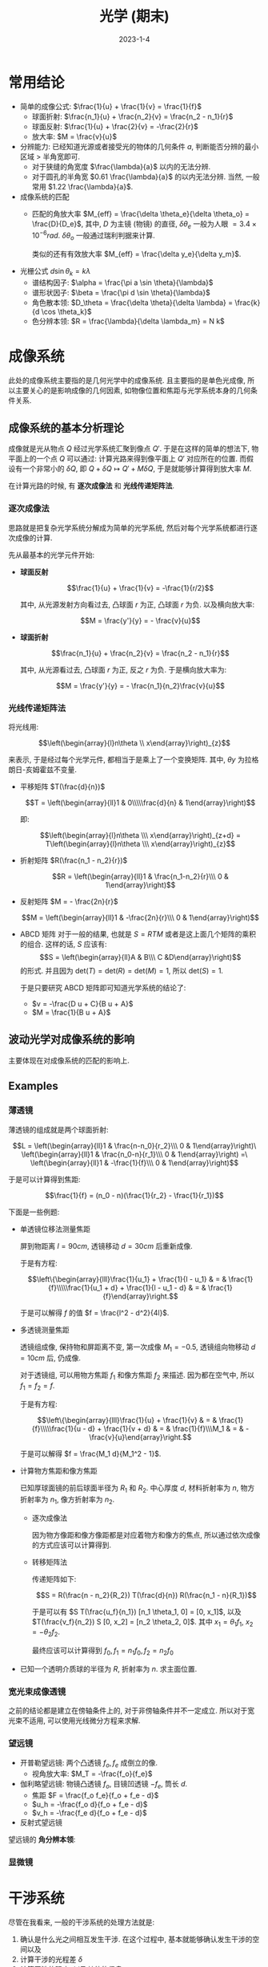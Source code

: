 #+layout: post
#+title: 光学 (期末)
#+date: 2023-1-4
#+options: _:nil ^:nil
#+math: true
#+categories: notes
* 常用结论
+ 简单的成像公式: $\frac{1}{u} + \frac{1}{v} = \frac{1}{f}$
  + 球面折射: $\frac{n_1}{u} + \frac{n_2}{v} = \frac{n_2 - n_1}{r}$
  + 球面反射: $\frac{1}{u} + \frac{2}{v} = -\frac{2}{r}$
  + 放大率: $M = \frac{v}{u}$
+ 分辨能力:
  已经知道光源或者接受光的物体的几何条件 $a$,
  判断能否分辨的最小区域 $>$ 半角宽即可. 
  + 对于狭缝的角宽度 $\frac{\lambda}{a}$ 以内的无法分辨. 
  + 对于圆孔的半角宽 $0.61 \frac{\lambda}{a}$ 的以内无法分辨.
    当然, 一般常用 $1.22 \frac{\lambda}{a}$.
+ 成像系统的匹配
  + 匹配的角放大率 $M_{eff} = \frac{\delta \theta_e}{\delta \theta_o} = \frac{D}{D_e}$,
    其中, $D$ 为主镜 (物镜) 的直径, $\delta \theta_e$ 一般为人眼 $= 3.4 \times 10^{-6} rad$.
    $\delta \theta_o$ 一般通过瑞利判据来计算. 

    类似的还有有效放大率 $M_{eff} = \frac{\delta y_e}{\delta y_m}$.
+ 光栅公式 $d \sin \theta_k = k \lambda$
  + 谱结构因子: $\alpha = \frac{\pi a \sin \theta}{\lambda}$
  + 谱形状因子: $\beta = \frac{\pi d \sin \theta}{\lambda}$
  + 角色散本领: $D_\theta = \frac{\delta \theta}{\delta \lambda} = \frac{k}{d \cos \theta_k}$
  + 色分辨本领: $R = \frac{\lambda}{\delta \lambda_m} = N k$
* 成像系统
此处的成像系统主要指的是几何光学中的成像系统.
且主要指的是单色光成像, 所以主要关心的是影响成像的几何因素,
如物像位置和焦距与光学系统本身的几何条件关系.

** 成像系统的基本分析理论
成像就是光从物点 $Q$ 经过光学系统汇聚到像点 $Q'$.
于是在这样的简单的想法下, 物平面上的一个点 $Q$ 可以通过:
计算光路来得到像平面上 $Q'$ 对应所在的位置. 
而假设有一个非常小的 $\delta Q$, 即 $Q + \delta Q \mapsto Q' + M \delta Q$,
于是就能够计算得到放大率 $M$. 

在计算光路的时候, 有 *逐次成像法* 和 *光线传递矩阵法*. 

*** 逐次成像法
思路就是把复杂光学系统分解成为简单的光学系统, 
然后对每个光学系统都进行逐次成像的计算. 

先从最基本的光学元件开始:

+ *球面反射*

  $$\frac{1}{u} + \frac{1}{v} = -\frac{1}{r/2}$$
  
  其中, 从光源发射方向看过去, 凸球面 $r$ 为正, 凸球面 $r$ 为负. 
  以及横向放大率:
  
  $$M = \frac{y'}{y} = - \frac{v}{u}$$

+ *球面折射*

  $$\frac{n_1}{u} + \frac{n_2}{v} = \frac{n_2 - n_1}{r}$$
  
  其中, 从光源看过去, 凸球面 $r$ 为正, 反之 $r$ 为负. 
  于是横向放大率为:
  
  $$M = \frac{y'}{y} = - \frac{n_1}{n_2}\frac{v}{u}$$
  
*** 光线传递矩阵法
将光线用: 

$$\left(\begin{array}{l}n\theta \\ x\end{array}\right)_{z}$$

来表示, 于是经过每个光学元件, 都相当于是乘上了一个变换矩阵. 
其中, $\theta y$ 为拉格朗日-亥姆霍兹不变量. 

+ 平移矩阵 $T(\frac{d}{n})$

  $$T = \left(\begin{array}{ll}1 & 0\\\\\frac{d}{n} & 1\end{array}\right)$$
  
  即:
  
  $$\left(\begin{array}{l}n\theta \\\ x\end{array}\right)_{z+d} = T\left(\begin{array}{l}n\theta \\\ x\end{array}\right)_{z}$$

+ 折射矩阵 $R(\frac{n_1 - n_2}{r})$

  $$R = \left(\begin{array}{ll}1 & \frac{n_1-n_2}{r}\\\ 0 & 1\end{array}\right)$$

+ 反射矩阵 $M = - \frac{2n}{r}$

  $$M = \left(\begin{array}{ll}1 & -\frac{2n}{r}\\\ 0 & 1\end{array}\right)$$

+ ABCD 矩阵  
  对于一般的结果, 也就是 $S = RTM$ 或者是这上面几个矩阵的乘积的组合. 
  这样的话, $S$ 应该有: $$S = \left(\begin{array}{ll}A & B\\\ C &D\end{array}\right)$$
  的形式. 并且因为 $\mathrm{det}(T) = \mathrm{det}(R) = \mathrm{det}(M) = 1$,
  所以 $\mathrm{det}(S) = 1$.
  
  于是只要研究 ABCD 矩阵即可知道光学系统的结论了:
  
  + $v = -\frac{D u + C}{B u + A}$
  + $M = \frac{1}{B u + A}$

** 波动光学对成像系统的影响
主要体现在对成像系统的匹配的影响上. 
** Examples
*** 薄透镜
薄透镜的组成就是两个球面折射:

$$L = \left(\begin{array}{ll}1 & \frac{n-n_0}{r_2}\\\ 0 & 1\end{array}\right)\
\left(\begin{array}{ll}1 & \frac{n_0-n}{r_1}\\\ 0 & 1\end{array}\right) =\
\left(\begin{array}{ll}1 & -\frac{1}{f}\\\ 0 & 1\end{array}\right)$$

于是可以计算得到焦距:

$$\frac{1}{f} = (n_0 - n)(\frac{1}{r_2} - \frac{1}{r_1})$$

下面是一些例题:
+ 单透镜位移法测量焦距

  屏到物距离 $l = 90cm$, 透镜移动 $d = 30cm$ 后重新成像.

  于是有方程:

  $$\left\{\begin{array}{lll}\frac{1}{u_1} + \frac{1}{l - u_1} & = & \frac{1}{f}\\\\\frac{1}{u_1 + d} + \frac{1}{l - u_1 - d} & = & \frac{1}{f}\end{array}\right.$$

  于是可以解得 $f$ 的值 $f = \frac{l^2 - d^2}{4l}$. 

+ 多透镜测量焦距

  透镜组成像, 保持物和屏距离不变, 第一次成像 $M_1 = -0.5$,
  透镜组向物移动 $d = 10cm$ 后, 仍成像.

  对于透镜组, 可以用物方焦距 $f_1$ 和像方焦距 $f_2$ 来描述.
  因为都在空气中, 所以 $f_1 = f_2 = f$.

  于是有方程:

  $$\left\{\begin{array}{lll}\frac{1}{u} + \frac{1}{v} & = & \frac{1}{f}\\\\\frac{1}{u - d} + \frac{1}{v + d} & = & \frac{1}{f}\\\M_1 & = & -\frac{v}{u}\end{array}\right.$$

  于是可以解得 $f = \frac{M_1 d}{M_1^2 - 1}$.
+ 计算物方焦距和像方焦距

  已知厚球面镜的前后球面半径为 $R_1$ 和 $R_2$. 中心厚度 $d$,
  材料折射率为 $n$, 物方折射率为 $n_1$, 像方折射率为 $n_2$.

  + 逐次成像法

    因为物方像距和像方像距都是对应着物方和像方的焦点,
    所以通过依次成像的方式应该可以计算得到. 

  + 转移矩阵法

    传递矩阵如下:

    $$S = R(\frac{n - n_2}{R_2}) T(\frac{d}{n}) R(\frac{n_1 - n}{R_1})$$

    于是可以有
    $S T(\frac{u_f}{n_1}) [n_1 \theta_1, 0] = [0, x_1]$,
    以及 $T(\frac{v_f}{n_2}) S [0, x_2] = [n_2 \theta_2, 0]$.
    其中 $x_1 = \theta_1 f_1$, $x_2 = -\theta_2 f_2$.

    最终应该可以计算得到 $f_0, f_1 = n_1 f_0, f_2 = n_2 f_0$
+ 已知一个透明介质球的半径为 $R$, 折射率为 $n$. 求主面位置.

*** 宽光束成像透镜
之前的结论都是建立在傍轴条件上的, 对于非傍轴条件并不一定成立. 
所以对于宽光束不适用, 可以使用光线微分方程来求解. 

*** 望远镜
+ 开普勒望远镜: 两个凸透镜 $f_o, f_e$ 成倒立的像.
  + 视角放大率: $M_T = -\frac{f_o}{f_e}$
+ 伽利略望远镜: 物镜凸透镜 $f_o$, 目镜凹透镜 $-f_e$, 筒长 $d$. 
  + 焦距 $F = \frac{f_o f_e}{f_o + f_e - d}$
  + $u_h = -\frac{f_o d}{f_o + f_e - d}$
  + $v_h = -\frac{f_e d}{f_o + f_e - d}$
+ 反射式望远镜

望远镜的 *角分辨本领*:

*** 显微镜
* 干涉系统
尽管在我看来, 一般的干涉系统的处理方法就是:
1. 确认是什么光之间相互发生干涉.
   在这个过程中, 基本就能够确认发生干涉的空间以及
2. 计算干涉的光程差 $\delta$
3. 计算干涉的强度, 以及其他的信息

以及干涉光学系统的一些概念, 因为干涉光学会涉及到光的波长,
所以在研究的时候需要对不同的光的波长进行考虑.
+ 色散本领: 能够将两个不同波长的光区分开来的本领.
  其影响的因素有瑞利班之类的. 

** 单次干涉
*** 分波前装置
将一束光的波前 (惠更斯定理) 分成两部分, 然后通过不同的路径产生光程差.
最终交汇在干涉成像面上.

+ 杨氏双缝

  通过双缝得到两个波. 
+ 费涅尔双面镜 (bimirrow)

  通过有一个小夹角的两片镜子的方式来将一个光源拓展成两个有张角差的光源.
+ 费涅尔双棱镜 (biprism)

  通过将一个棱镜切开变成两个竖直方向上有位移的两个光源.
+ 洛埃镜

  通过反射镜得到一个虚像, 虚像与原光源进行干涉.

*** 薄膜干涉
一束光在在薄膜表面分为两个部分:
+ 一部分反射
+ 一部分透射后反射再透射
  
根据成因不同, 有: 
+ 等倾干涉

+ 等厚干涉
  产生的光程差为 $\delta = 2 n h_p \cos r_p$.
  在小角度的时候, 可以忽略不计. 即 $\cos r_p \rightarrow 1$.

** 多光束干涉
类似于多个干涉光叠加的干涉结果:

$$A = \sum A_k e^{i\varphi_k} \Rightarrow \sum A e^{i k \delta}$$

常见的有法布里-珀罗干涉仪.

** Examples
*** 分波前干涉
+ 杨氏双孔的变种

  在基本的双孔实验基础上,
  + 在双孔和接受屏之间插入一块厚度为 $h$ 的折射率为 $n$,
    与接受屏平行的玻璃平板, 求间距 $\Delta x$.
    
    认为是两个经过玻璃透射成像的双孔在干涉.
    从屏看去, 两个光源的所在位置经过了两次成像:
    
    $$\frac{1}{u_1} + \frac{n}{v_1} = 0, M_1 = -\frac{v_1}{n u_1}$$
    $$\frac{n}{u_2} + \frac{1}{v_2} = 0, M_2 = -\frac{n v_2}{u_2}$$
  + 放一个焦距为 $F$ 的凸透镜. 使得双孔位于凸透镜的前焦面.

    认为经过透镜后为两个平面波之间的干涉.
    
    认为是两个经过玻璃透射成像的双孔在干涉.
    从屏看去, 两个光源的所在位置经过了两次成像:
    
    $$\frac{1}{u_1} + \frac{n}{v_1} = 0, M_1 = -\frac{v_1}{n u_1}$$
    $$\frac{n}{u_2} + \frac{1}{v_2} = 0, M_2 = -\frac{n v_2}{u_2}$$
  + 放一个焦距为 $F$ 的凸透镜. 使得双孔位于凸透镜的前焦面.

    认为经过透镜后为两个平面波之间的干涉.
    利用到透镜中心的光程相等的特点, 依次为等相位点,
    然后用来计算干涉场. 
+ 费涅尔双面镜

  *计算狭缝的极限宽度*

  实际上的极限宽度来自于干涉的像点能否辨别干涉的两个光源.
  这样理解, 对于一个干涉的像点来说, 就是距离它 $D$ 距离,
  有两个光源挨得挺近. 如果这两个光源太近了的话,
  那么就会被视为一个光源, 从而无法分辨.

  于是相干宽度就会被 $D$ 所限制, 即
  $d_0 = \frac{D \lambda}{b} < \frac{\lambda D}{2 \theta L}$

  于是可以计算得到结果. 
+ 劳埃镜

  *计算可以观察到的条纹数的上限* 

  观察到的条纹数就是可以发生干涉的空间长度 $L$ 除以 $\Delta x$,
  即 $N = \frac{L}{\Delta x}$.
+ 对切透镜

  *计算光源的极限宽度*

  可以计算一个前置问题: 当光源沿着拓展方向移动后,
  干涉条纹的移动情况 $\delta$. 然后只要移动的长度 $\delta < \Delta x$,
  即两个峰值不会重叠在一起, 就是光源的极限宽度了.

*** 薄膜干涉
+ 等厚干涉
  + 牛顿环

    在牛顿环中, 空气膜就是干涉的光程差的来源.
    于是 $\delta = 2 h = 2(\sqrt{R^2 - r^2} - R) \approx \frac{r^2}{R} = k \lambda$,
    于是有 $R = \frac{r_{k+m}^2 - r_k^2}{m \lambda}$.
  + 利用干涉的验平操作

    间隔 $\Delta x$ 的条纹, 计算倾角, 其实就是 $2 \Delta h = \lambda$,
    倾角 $\alpha = \frac{\Delta h}{\Delta x}$.
  + 增透膜

    让反射光相消即可. 令 $n_1$ 为空气折射率, $n_2$ 为玻璃折射率,
    取增透膜 $n = \sqrt{n_1 n_2}$, $h = \frac{\lambda}{4}$ 即可. 
+ 等倾干涉
  + 能够看到薄膜干涉条纹时, 人眼到薄膜相应位置的最小距离.

    实际上是两个问题的拼接, 一个是计算干涉条纹,
    一个是计算分辨本领.

    如果将问题更进一步: 考虑光源有一个宽度 $b = 5.0mm$,
    光源的波长 $\lambda = 589.3nm$, 光源到薄膜的距离 $l = 300mm$,
    入射角 $i = 30^\circ$, 薄膜厚度 $h = 80nm$, 折射率为 $n = 1.47$.
    人眼瞳孔直径 $d = 3.0mm$. 

    首先考虑光源的极限宽度: $b_0 = \frac{l \lambda}{2h \tan r \cos i} = 3.5mm$,
    发现 $b > b_0$, 于是需要人眼的限制. 即 $1.22 \frac{b_0}{l} \geq \frac{d}{S}$.

*** 多光束干涉
+ 法布里·珀罗干涉仪
  + 分辨波长在 $500nm$ 附近, $\delta \lambda = 10^{-4}nm$ 的两条谱线.

    即计算色分辨本领: $\frac{\lambda}{\delta \lambda} = m \pi \frac{\sqrt{R}}{1 - R}$, 
    于是可以得到 $m$, 然后 $m \lambda = 2 n h \cos \theta_m$.
  + 计算光源波长 $\lambda$

*** 偏振光干涉
实际上将偏振光分解成正交 (o, e 光) 的两部分就可以了.
然后可以利用公式:

$$I = A_o^2 + A_e^2 + 2 A_o A_e \cos \delta$$

其中 $\delta$ 为 o, e 光之间的相位差. 一般的操作:
1. 是否是自然光?
   如是, 自然光经过偏振片: $I \mapsto \frac{1}{2}I$,
   若否, 直接通过分解 o, e 光即可.
   不过需要注意的是圆偏振光, 因为会自带一个 o, e 相位差,
   在经过波晶片的时候要考虑相位差的正负关系.
   + 左旋: $\delta_{oe} = \delta_o - \delta_e = -\frac{\pi}{2}$
   + 右旋: $\delta_{oe} = \frac{\pi}{2}$
2. 经过偏振片: 马吕斯定理 $A \mapsto A \cos \theta$,
   其中 $\theta$ 为夹角.
3. 经过波晶片: 会产生相位差 $\delta_{oe}' = \delta_{oe} + \delta_B$.
   注意正负即可. ($\delta_B$ 为波晶片带来的相位差. )
* 衍射系统
实际上关心的就是光栅衍射. 一般的光栅,
即一个空间周期分布的东西, 一般的结果如下:

$$I(\theta) = i_0 (\frac{\sin \alpha}{\alpha})^2 (\frac{\sin N \beta}{\sin \beta})^2$$

通过谱结构因子和谱形状因子来描述一个衍射场的光强分布.
+ 谱结构因子, 其中 (以简单光栅为例): $\alpha = \frac{\pi a \sin \theta}{\lambda}$
  由单个狭缝 $a$ 宽度决定. 决定主极强的位置和半角宽度
+ 谱形状因子, 其中: $\beta = \frac{\pi d \sin \theta}{\lambda}$
  由 $d$ 为空间周期决定. 决定各个主极强的强度

** 理论分析
如果用农民的方式来做, 可以这样来处理:
+ 首先对每一个单元进行一次处理, 比如一个单元是一个单缝衍射,
  利用简单的衍射积分即可得到结论.
+ 然后对于周期性的整体, 通过无穷级数求和来得到最终的叠加效果.

*** 二维光栅
一个一维或者二维的光栅可以用透射分布来描述:

$$t(r) = t(\boldsymbol{r} + n \boldsymbol{d}_1 + m \boldsymbol{d}_2)$$

一个夫琅禾费衍射场可以描述为:

$$u'(\theta_1, \theta_2) = e^{-i k (x_0 \sin \theta_1 + y_0 \sin \theta_2)} u(\theta_1, \theta_2)$$

于是总光场即为所有单元的衍射场的叠加:

$$U(\theta_1, \theta_2) = \sum u'(\theta_1, \theta_2)$$

结论即为上文的公式.

+ 光栅公式: $\beta = k \pi \Rightarrow d \sin \theta_k = k \lambda$
+ 主极强的光强: $I(\theta_k) = N^2 i_0 (\frac{d}{k \pi a} \sin (\frac{k \pi a}{d}))^2$
+ 衍射场的暗点位置: $\beta = (k + \frac{p}{N})\pi, 0 < p < N \Rightarrow d \sin \theta_{k,p} = (k + p / N)\lambda$
+ 主极强半角宽: $\Delta \theta_k = \theta_{k + 1} - \theta_k$,
  $\Rightarrow d \cos \theta_k \Delta \theta_k = \frac{\lambda}{N}$.
  于是有 $\Delta \theta_k = \frac{\lambda}{D_k}, D_k = N d \cos \theta_k$.  

对于透射函数 $t$, 如果满足:

$$t = t_0 + t_1 \cos (p x + \varphi_0)$$

这样的形式, 那么就叫做正弦光栅. $p = \frac{2\pi}{d}$ 为光栅波矢,
$d$ 为空间周期. 平行光正入射到正弦光栅的出射场为:

$$u = A \mapsto u_1 = t_0 A + \frac{t_1 A}{2} (e^{i 2 \pi f x} + e^{-i 2 \pi f x})$$

出射光为三个不同方向的平行光: $k_{\pm 1x} = \pm 2 \pi f, \sin \theta_{\pm 1} = f \lambda$.

实际上就是因为乘上了一个透射函数的因子, 拥有了一个不同的相位而已.

*** 三维光栅
描述晶格点阵: 

$$\boldsymbol{R}_{hkl} = \boldsymbol{r}_0 + h \boldsymbol{a}_1 + k \boldsymbol{a}_2 + l \boldsymbol{a}_3$$

于是在衍射的过程中, 可以将入射光看作是经过一层一层的二维光栅衍射后的结果.

+ 布拉格条件:
  晶面: 晶格上三个不共线的点确定的平面.
  将晶格看作是等间距的平行晶面组成.
  有衍射条件: 
  
  $$2 d \sin \theta = k \lambda$$

  时, 满足衍射极强. 其中, $d$ 为晶面间距 (层高),
  $\sin \theta$ 为层与层之间位移对应的倾角.
  
** 光栅光谱仪
光栅公式:

$$d \sin \theta_k = k \lambda$$

影响一个光栅光谱仪的性能的指标:
+ 角色散本领: 即很小的波长变化, 是否能够被光谱仪在角度上分辨. 

  $$D_\theta = \frac{\delta \theta}{\delta \lambda} = \frac{k}{d \cos \theta_k}$$
+ 线色散本领: 实际上就是 $D_l = f D_\theta$,
  因为光谱仪通过一个透镜来聚焦到成像面上观察.
+ 色分辨本领:

  $$R = \frac{\lambda}{\delta \lambda_m}$$

  其中 $\delta \lambda_m$ 为最小可分辨波长. 通过 $D_\theta$ 来计算得到. 

  $$\delta \lambda_m = \frac{d \cos \theta_k}{k} \delta \theta$$

  而 $\delta \theta$ 可以通过锐利判据得到 $\delta \theta = \Delta \theta_k$.

  于是 $R = N k$ 仅与光栅序数有关.
+ 光栅的选择:
  + 由波长和可分辨波长差确定光栅周期和条数:

    $$k \lambda < d, N k = \lambda / \delta \lambda$$

  + 记录介质和光栅匹配:

    即与 $\lambda / R$ 波长变化对应的线移动等于记录介质的线分辨本领.

    $$\delta y = D_l \frac{\lambda}{R}, D_l = f D_\theta$$
+ 闪耀光栅:

  改写光栅公式为: 

  $$d (\sin \theta + \sin \theta_b) = k \lambda$$

  其中 $\theta_b$ 为光栅的闪耀角. 于是闪耀波长 $\theta = \theta_b$:

  $$\lambda_b = \frac{2 d \sin \theta_b}{k}$$
    
** Examples
+ 以波长 $\lambda$ 为光源的光栅 $\theta_1 = 17^\circ 8'$,
  用另外一个波长 $\lambda'$ 来做光源, $\theta_1' = 17^\circ 50'$.

  利用光栅公式: $d \sin \theta_1 = \lambda$.
  于是可以算得 $\frac{\lambda'}{\lambda} = \frac{\sin \theta_1'}{\sin \theta_1}$.
+ 光栅单色议中, 入射光波和接受方向夹角 $2 \theta_0$, 光栅常数 $d$,
  光栅法线方向和光波入射, 出射角平分线夹角 $\theta$, 光谱序 $k$.

  计算单色仪输出光波波长:

  实际上单色仪可以看作是一个闪耀光栅 (斜入射光栅公式):
  入射角 $\theta_i = \theta_0 + \theta$,
  衍射角 $\theta_d = \theta_0 - \theta$.
  于是有: 

  $$d (\sin \theta_d - \sin \theta_i) = k \lambda$$
+ 光栅常数 $d$, 缝宽 $a$, 波长 $\lambda$, 焦距 $F$.
  求夫琅禾费衍射场中衍射斑的数目 $N$:

  带入光栅公式: $d \sin \theta_k = k \lambda$.
  然后计算最远处的 $|k_m| \leq \frac{d}{\lambda}$.
  ($\sin \rightarrow 1$). 于是最多存在 $M = 2 |k_m| + 1$ 条衍射纹.

  然后检查是否缺级: 因为 $I = N^2 i_0 (\frac{\sin \alpha_k}{\alpha_k})^2$.

  $$\alpha_k = \frac{\pi a}{\lambda} \sin \theta_k = \frac{k \pi a}{d}$$

  减去这些缺级, 即可得到衍射斑的数量.
+ 折射率为 $n_1$ 和 $n_2$ 的介质被光栅常数 $d$ 的平面透射光栅分隔.
  计算 $\lambda$ 单色光以 $\theta$ 入射的 1 级衍射角.

  1 级衍射极强条件: 经过相邻单元的光程差为 $\lambda$:

  $$\Delta L = n_2 d \sin \theta_1 - n_1 d \sin \theta$$

  实际上和闪耀光栅类似.
+ 光栅为 $d/2$ 宽度, $d/2$ 间隔的, $h$ 高度凸起的光栅.

  实际上可以看成是:
  1. 两套黑白光栅叠加
  2. 单元衍射因子的改变
+ 光栅密度 $n = 600 /mm$, 1 级谱分辨波长 $600 nm$,
  $\delta \lambda = 0.05nm$, 计算有效宽度.

  实际上就是要计算 $N$ 而已. 因为色散本领 $R = N k = \frac{\lambda}{\delta \lambda}$.
+ 平行光入射费涅尔波带片, 已知波带片环数 $N$, 主焦距 $f_1$.
  计算焦点位置.
+ 二维光栅

  可以用布拉格公式

  三维光栅同理, 先搞定一个晶面, 然后进行计算.
+ 正弦光栅

  实际上操作流程如下:
  1. 计算透射函数 $t$
  2. 得到透射后的振幅分布: $u_2 = t u_1$

     一般的形式如下:

     $$u_2 = A(r) (t_0 + t_1 (e^{i k x} + e^{-i k x}))$$

     于是变成相位为三种的出射波. 类似双缝干涉可以计算出射角.
* 傅里叶光学基础
将空间分为前场 (照明空间), 衍射屏, 后场 (衍射空间), 以及接受屏.
一束光 $u_1$ 经过衍射屏相当于乘以一个透射函数 $t$,
变成在衍射空间传播的 $u_2$, 最终在接受屏成像.

引入一个光瞳的概念, $t = t_L$ iff 光瞳内 else 0:
+ 薄透镜的 $t_L = e^{i k n d_0} e^{-i k \frac{x^2 + y^2}{2F}}$.

  即, 任何透射函数中含有二次项的都可以等效为透镜.
+ 薄棱镜: 透射函数为相位调制函数 $t_P = e^{-ik(n-1)(\alpha_1 x + \alpha_2 y)}$

  即, 任何透射函数中含有一次项的都可以等效为棱镜. 
* Others
** 全息摄影
*** 基本原理
实际上感觉和干涉很像, 激光器提供光源,
*参考光* (照射到平板上再反射到全息片上)
和照射到物体上反射到全息片上的 *物光* 发生干涉.

在还原的时候, 通过激光器照射在全息片上产生实像和虚像.

*** 应用
+ 全息显微技术: 用显微镜观测样品的全息片
+ 全息干涉: 通过多次曝光, 再现不同时刻光场的干涉
+ 全息傅里叶变换: 通过发散的球面光作为参考光, 平面光波作为照明
  光波, 可以得到发散球面波中心所在平面光场的傅立叶变换.
+ 超声全息: 利用与光波波长相近的超声波, 产生等效的全息片,
  再采用光波再现.
+ 瞬态研究: 利用短脉沖激光拍摄全息照片, 记录系统的瞬时状态.
+ 防伪: 全息片无法复制.
+ 全息储存: 以全息片的形式记录二维信息方阵
** 光度学
*** 基本概念
同样光强, 不同波长的光在人眼中产生的明暗不同, 通过视见函数,
即光度函数 (luminosity functions) 来描述不同波长的光的明暗视觉效应.

*注: 是视觉效应, 所以主要是通过人的主观感受来判断标准的.*

+ 适光性 (photopic) 光度函数:

  $$V(\lambda) = \frac{I_0(555nm)}{I_0(\lambda)}$$

  明亮环境下, 人眼对绿光 ($555nm$) 最敏感, 所以用其来描述.
+ 适暗性 (scotopic) 光度函数

  显然, 这个是在昏暗环境下的感光能力.

  (昏暗环境, 对颜色并不敏感. )
+ 光通量:

  $$\Phi = K \int V(\lambda)I(\lambda) \mathrm{d}\lambda$$

  其中 $K = 683 lm/W$, 光通量单位为流明 (lm).

+ 发光强度: 光源沿某一方向的发光强度

  $$I = \frac{\mathrm{d} \Phi}{\mathrm{d}\Omega}$$

  单位为坎德拉 (cd)
+ 光源沿着某一方向的亮度 (luminance): 次方像单位投影面积的发光强度:

  $$B = \frac{\mathrm{d} I}{\mathrm{d} S^*} = \frac{1}{\cos \theta}\frac{\mathrm{d} I}{\mathrm{d} S}$$

  单位为尼特 ($1 nit = \frac{1 cd}{1 m^2}$).
  常用单位为熙提 ($sb = \frac{1 cd}{1 cm^2}$).
+ 被照明表面的照度 (iluminance): 单位被照明面积上的光通量

  $$E = \frac{\mathrm{d} \Phi}{\mathrm{d} S'}$$

  单位为勒克斯 ($1 lx = \frac{1 lm}{1 m^2}$).

*** 像的照度和主观亮度
+ 像的照度: 单位面积上像的光通量

  假设物为一个面积为 $\sigma$, 沿光轴亮度为 $B$,
  距离成像系统 $u$. 成像系统的孔径为 $D$,
  像方焦距为 $f$, 物方焦距 $F$,
  像距 $v$, 像的面积 $s$. 于是可以得到光通量:

  $$\Phi = \frac{k \pi D^2 \sigma B}{4u^2}$$

  其中, $k$ 为透光系数.

  $$\Rightarrow E = \frac{k \pi D^2 \sigma B}{4 s u^2}$$

  带入 $\frac{\sigma}{s} = \frac{1}{M^2}, M = -\frac{F}{f}\frac{v}{u}$,
  于是有:

  $$\Rightarrow E = \frac{k \pi D^2 B f^2}{4 v^2 F^2}$$

+ 主观亮度: 视网膜上像的亮度

  因为人只能看清视距以外的物体, 所以有:

  $$H = \frac{k \pi B}{4} (\frac{D_e}{F_e})^2$$

  其中, 瞳孔直径 $D_e$, 焦距 $F_e$ 可以发生变化.

  一般是使用光学仪器不会增加主观亮度, 但是如果光学仪器和人眼不匹配,
  反而会降低主观亮度. 
** 色度学
+ (光的) 三原色
  + 红光 $700 nm$ (红光末端)
  + 绿光 $546.1 nm$ (Hg 谱线)
  + 蓝光 $435.8 nm$ (Hg 谱线)
+ 三原色的相加减

  $$C = r R + g G + b B = w W - r' R - g' G - b' B$$

  即, 一个颜色的光 $C$ 可以看作是红 $R$ 绿 $G$ 蓝 $B$ 的混合,
  或者也可以看作是相减.

  认为白光 $W = \frac{1}{3} (R + G + B)$ 为等量混合三原色得到,
  故光通量之比: $\Phi_R : \Phi_G : \Phi_B = 1 : 4.5907 : 0.0601$.
  功率之比: $I_R : I_G : I_B = 72.0962 : 1.3791 : 1$.
+ 色匹配函数:

  混合三原色得到光谱色的定量函数
+ 色品图
+ 颜色和饱和度
+ 色分辨椭圆: 人眼能够分辨的波长变化约在 $1nm$ 左右

